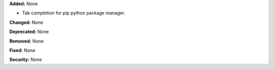 **Added:** None

* Tab completion for pip python package manager.

**Changed:** None

**Deprecated:** None

**Removed:** None

**Fixed:** None

**Security:** None

